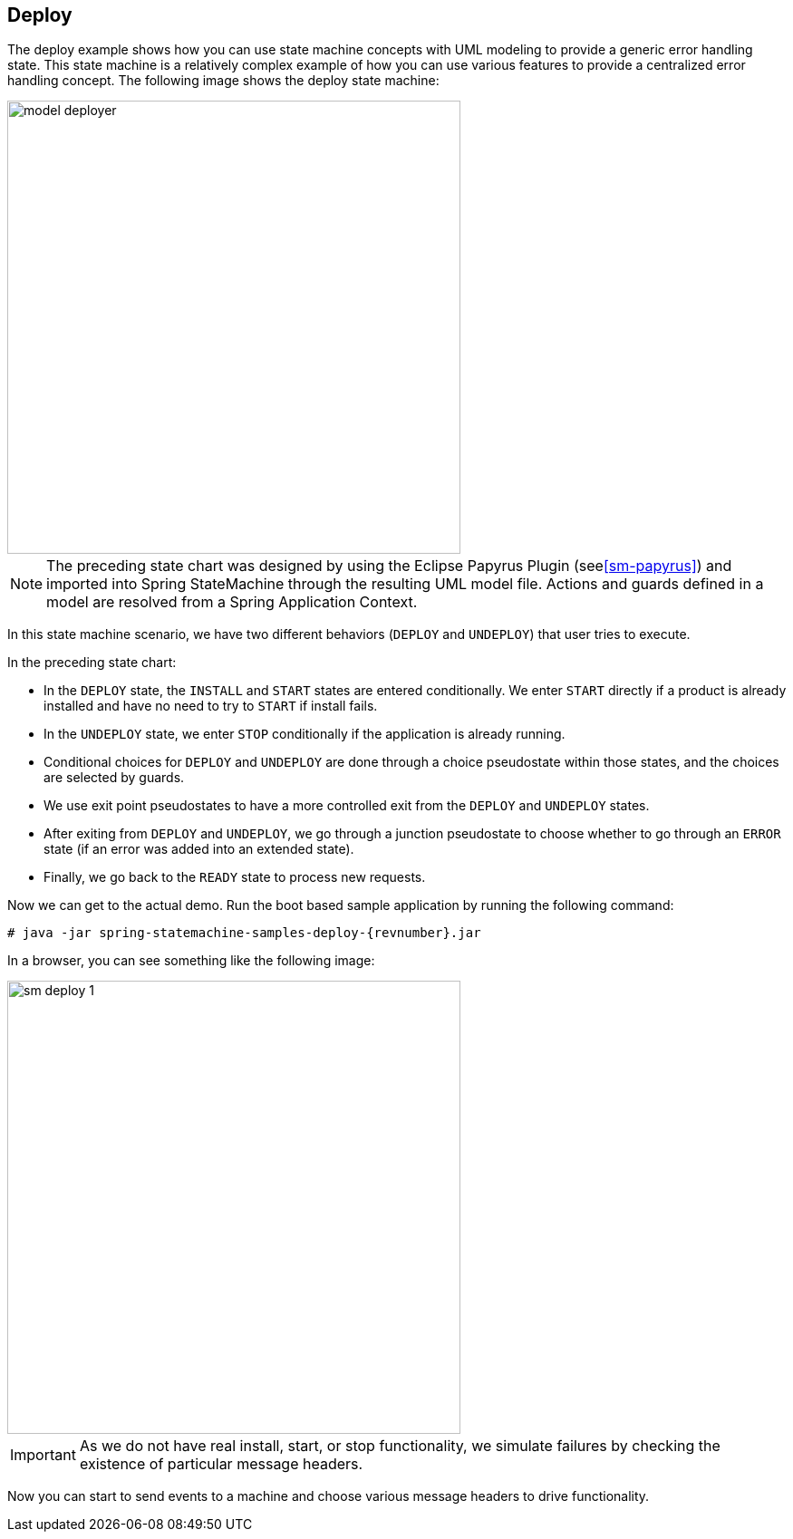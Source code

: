 [[statemachine-examples-deploy]]
== Deploy

The deploy example shows how you can use state machine concepts with
UML modeling to provide a generic error handling state. This state
machine is a relatively complex example of how you can use various features
to provide a centralized error handling concept.
The following image shows the deploy state machine:

image::images/model-deployer.png[width=500]

NOTE: The preceding state chart was designed by using the Eclipse Papyrus Plugin
(see<<sm-papyrus>>) and imported into Spring StateMachine through the resulting UML
model file. Actions and guards defined in a model are resolved
from a Spring Application Context.

In this state machine scenario, we have two different behaviors
(`DEPLOY` and `UNDEPLOY`) that user tries to execute.

In the preceding state chart:

* In the `DEPLOY` state, the `INSTALL` and `START` states are entered
  conditionally. We enter `START` directly if a product is already
  installed and have no need to try to `START` if install fails.
* In the `UNDEPLOY` state, we enter `STOP` conditionally if the application is
  already running.
* Conditional choices for `DEPLOY` and `UNDEPLOY` are done through a
  choice pseudostate within those states, and the choices are selected
  by guards.
* We use exit point pseudostates to have a more controlled exit from the
  `DEPLOY` and `UNDEPLOY` states.
* After exiting from `DEPLOY` and `UNDEPLOY`, we go through a junction
  pseudostate to choose whether to go through an `ERROR` state
  (if an error was added into an extended state).
* Finally, we go back to the `READY` state to process new requests.

Now we can get to the actual demo. Run the boot based sample application
by running the following command:

====
[source,text,subs="attributes"]
----
# java -jar spring-statemachine-samples-deploy-{revnumber}.jar
----
====

In a browser, you can see something like the following image:

image::images/sm-deploy-1.png[width=500]

IMPORTANT: As we do not have real install, start, or stop functionality, we
simulate failures by checking the existence of particular message headers.

Now you can start to send events to a machine and choose various
message headers to drive functionality.
